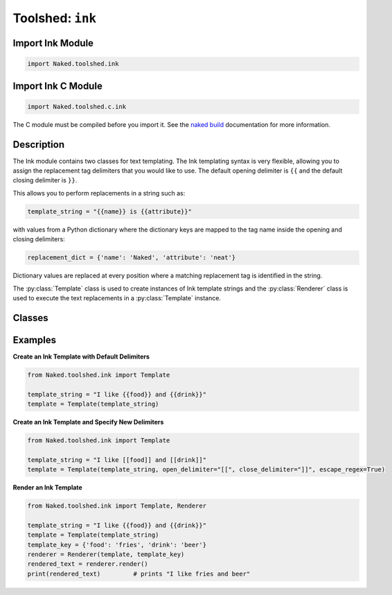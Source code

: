 Toolshed: ``ink``
---------------------------------

.. py:module:: Naked.toolshed.ink


Import Ink Module
^^^^^^^^^^^^^^^^^^
.. code-block:: python

    import Naked.toolshed.ink


Import Ink C Module
^^^^^^^^^^^^^^^^^^^^^
.. code-block:: python

    import Naked.toolshed.c.ink

The C module must be compiled before you import it.  See the `naked build <http://docs.naked-py.com/executable.html#the-build-command>`_ documentation for more information.

Description
^^^^^^^^^^^^

The Ink module contains two classes for text templating.   The Ink templating syntax is very flexible, allowing you to assign the replacement tag delimiters that you would like to use.  The default opening delimiter is ``{{`` and the default closing delimiter is ``}}``.

This allows you to perform replacements in a string such as:

.. code-block:: python

    template_string = "{{name}} is {{attribute}}"

with values from a Python dictionary where the dictionary keys are mapped to the tag name inside the opening and closing delimiters:

.. code-block:: python

    replacement_dict = {'name': 'Naked', 'attribute': 'neat'}

Dictionary values are replaced at every position where a matching replacement tag is identified in the string.

The :py:class:`Template` class is used to create instances of Ink template strings and the :py:class:`Renderer` class is used to execute the text replacements in a :py:class:`Template` instance.

Classes
^^^^^^^^

.. py:class:: Template(template_text [, open_delimiter="{{"] [, close_delimiter="}}"] [, escape_regex=False])

    The Template class is an extension of the Python string type and you can use any string method on a Template instance.  An instance of the Template class is constructed with a string that contains the template text.  You have the option to indicate different opening ``open_delimiter`` and closing ``close_delimiter`` delimiters as arguments to the constructor if your template uses different characters.  If you use special regular expression characters as delimiters, include an ``escape_regex=True`` argument.

    .. note::

        The need to escape special regular expression characters slows the construction of each instance of a Template.  This will not significantly influence the running time of your application if you are creating a relatively small number of Template instances.  Perform testing to confirm that this does not become significant if you are generating a large number of Template instances with special regular expression character delimiters.  This does not apply to the default Ink template delimiters.

    There are no public methods for the ``Template`` class.

.. py:class:: Renderer(Template, key [, html_entities=False])

    The Renderer class takes a :py:class:`Template` argument and a Python dictionary ``key`` argument.  You have the option to escape HTML entities in the replacement text (i.e. the values contained in the Python dictionary ``key``) by setting ``html_entities=True`` on construction of a new Renderer instance.

    Dictionary keys are mapped to the replacement tag names (i.e. the string between the replacement delimiters) in the Template and the dictionary values are the strings that are used for text replacements at *every* matching replacement tag position in the Template.

    .. py:method:: render()

        The render() method executes text replacements in the Template instance that was passed as an argument to the Renderer constructor using the key:value mapping in the dictionary that was passed as an argument to the Renderer constructor (see example below).


Examples
^^^^^^^^^
**Create an Ink Template with Default Delimiters**

.. code-block:: python

    from Naked.toolshed.ink import Template

    template_string = "I like {{food}} and {{drink}}"
    template = Template(template_string)

**Create an Ink Template and Specify New Delimiters**

.. code-block:: python

    from Naked.toolshed.ink import Template

    template_string = "I like [[food]] and [[drink]]"
    template = Template(template_string, open_delimiter="[[", close_delimiter="]]", escape_regex=True)

**Render an Ink Template**

.. code-block:: python

    from Naked.toolshed.ink import Template, Renderer

    template_string = "I like {{food}} and {{drink}}"
    template = Template(template_string)
    template_key = {'food': 'fries', 'drink': 'beer'}
    renderer = Renderer(template, template_key)
    rendered_text = renderer.render()
    print(rendered_text)         # prints "I like fries and beer"


